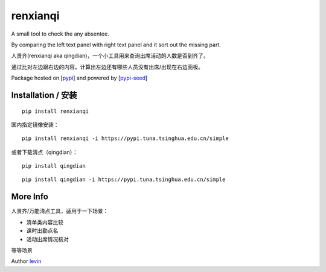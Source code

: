 
renxianqi
=========

A small tool to check the any absentee.

By comparing the left text panel with right text panel and it sort out the missing part.

人贤齐(renxianqi aka qingdian)，一个小工具用来查询出席活动的人数是否到齐了。

通过比对左边跟右边的内容，计算出左边还有哪些人员没有出席/出现在右边面板。

Package hosted on [`pypi`_] and powered by [`pypi-seed`_]

Installation / 安装
--------------------------

::

    pip install renxianqi


国内指定镜像安装：

::

    pip install renxianqi -i https://pypi.tuna.tsinghua.edu.cn/simple


或者下载清点（qingdian）：

::

    pip install qingdian

::

    pip install qingdian -i https://pypi.tuna.tsinghua.edu.cn/simple


More Info 
--------------------------

人贤齐/万能清点工具，适用于一下场景：

- 清单类内容比较
- 课时出勤点名
- 活动出席情况核对

等等场景

Author `levin`_

.. _`pypi`: https://pypi.org/
.. _`levin`: https://github.com/levinliu
.. _`pypi-seed`: https://pypi.org/project/pypi-seed/

